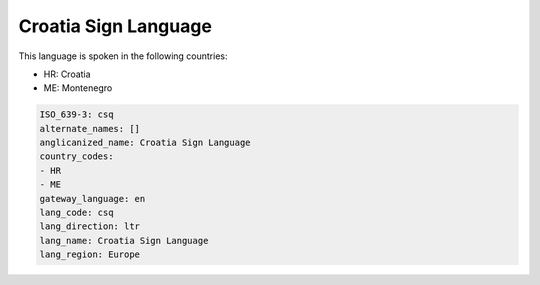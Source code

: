 .. _csq:

Croatia Sign Language
=====================

This language is spoken in the following countries:

* HR: Croatia
* ME: Montenegro

.. code-block:: yaml

    ISO_639-3: csq
    alternate_names: []
    anglicanized_name: Croatia Sign Language
    country_codes:
    - HR
    - ME
    gateway_language: en
    lang_code: csq
    lang_direction: ltr
    lang_name: Croatia Sign Language
    lang_region: Europe
    
